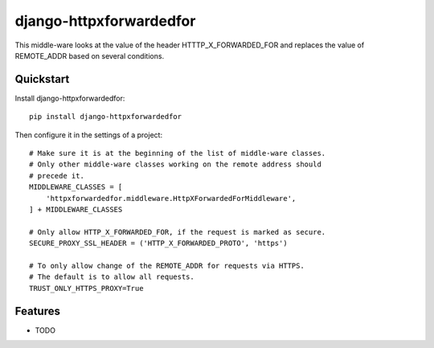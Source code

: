 =============================
django-httpxforwardedfor
=============================

.. image:: https://badge.fury.io/py/django-httpxforwardedfor.png
    :target: https://badge.fury.io/py/django-httpxforwardedfor

.. image:: https://travis-ci.org/bis-team/django-httpxforwardedfor.png?branch=master
    :target: https://travis-ci.org/bis-team/django-httpxforwardedfor

.. image:: https://coveralls.io/repos/bis-team/django-httpxforwardedfor/badge.png?branch=master
    :target: https://coveralls.io/r/bis-team/django-httpxforwardedfor?branch=master

This middle-ware looks at the value of the header HTTTP_X_FORWARDED_FOR and
replaces the value of REMOTE_ADDR based on several conditions.

Quickstart
----------

Install django-httpxforwardedfor::

    pip install django-httpxforwardedfor

Then configure it in the settings of a project::

    # Make sure it is at the beginning of the list of middle-ware classes.
    # Only other middle-ware classes working on the remote address should
    # precede it.
    MIDDLEWARE_CLASSES = [
        'httpxforwardedfor.middleware.HttpXForwardedForMiddleware',
    ] + MIDDLEWARE_CLASSES

    # Only allow HTTP_X_FORWARDED_FOR, if the request is marked as secure.
    SECURE_PROXY_SSL_HEADER = ('HTTP_X_FORWARDED_PROTO', 'https')

    # To only allow change of the REMOTE_ADDR for requests via HTTPS.
    # The default is to allow all requests.
    TRUST_ONLY_HTTPS_PROXY=True

Features
--------

* TODO
